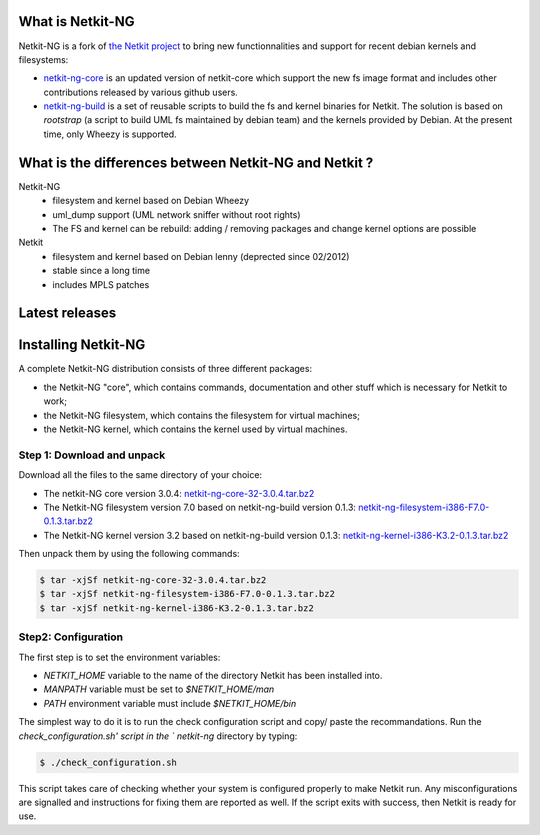 .. title: Netkit-NG Homepage
.. slug: index
.. date: 2014/10/29 10:26:17
.. type: text

What is Netkit-NG
=================

Netkit-NG is a fork of `the Netkit project`_ to bring new functionnalities and 
support for recent debian kernels and filesystems:

* `netkit-ng-core`_ is an updated version of netkit-core which support the new 
  fs image format and includes other contributions released by various github 
  users.
* `netkit-ng-build`_ is a set of reusable scripts to build the fs and kernel 
  binaries for Netkit. The solution is based on `rootstrap` (a script to build 
  UML fs maintained by debian team) and the kernels provided by Debian. At the 
  present time, only Wheezy is supported.

What is the differences between Netkit-NG and Netkit ?
======================================================

Netkit-NG
  * filesystem and kernel based on Debian Wheezy
  * uml_dump support (UML network sniffer without root rights)
  * The FS and kernel can be rebuild: adding / removing packages and change 
    kernel options are possible

Netkit
  * filesystem and kernel based on Debian lenny (deprected since 02/2012)
  * stable since a long time
  * includes MPLS patches

Latest releases
===============

.. post-list::
   :stop: 5

Installing Netkit-NG
====================

A complete Netkit-NG distribution consists of three different packages:

* the Netkit-NG "core", which contains commands, documentation and other stuff 
  which is necessary for Netkit to work;
* the Netkit-NG filesystem, which contains the filesystem for virtual machines;
* the Netkit-NG kernel, which contains the kernel used by virtual machines.

Step 1: Download and unpack
---------------------------

Download all the files to the same directory of your choice:

* The netkit-NG core version 3.0.4: `netkit-ng-core-32-3.0.4.tar.bz2`_
* The Netkit-NG filesystem version 7.0 based on netkit-ng-build version 0.1.3: 
  `netkit-ng-filesystem-i386-F7.0-0.1.3.tar.bz2`_
* The Netkit-NG kernel version 3.2 based on netkit-ng-build version 0.1.3: 
  `netkit-ng-kernel-i386-K3.2-0.1.3.tar.bz2`_


Then unpack them by using the following commands:

.. code-block:: sh

    $ tar -xjSf netkit-ng-core-32-3.0.4.tar.bz2
    $ tar -xjSf netkit-ng-filesystem-i386-F7.0-0.1.3.tar.bz2
    $ tar -xjSf netkit-ng-kernel-i386-K3.2-0.1.3.tar.bz2


Step2: Configuration
--------------------

The first step is to set the environment variables:

* `NETKIT_HOME` variable to the name of the directory Netkit has been 
  installed into. 
* `MANPATH` variable must be set to `$NETKIT_HOME/man`
* `PATH` environment variable must include `$NETKIT_HOME/bin`

The simplest way to do it is to run the check configuration script and copy/
paste the recommandations. Run the `check_configuration.sh' script in the `
netkit-ng` directory by typing:

.. code-block:: sh

    $ ./check_configuration.sh

This script takes care of checking whether your system is configured properly 
to make Netkit run. Any misconfigurations are signalled and instructions for 
fixing them are reported as well. If the script exits with success, then 
Netkit is ready for use.

.. _`netkit-ng-build`: link://slug/build
.. _`netkit-ng-core`: link://slug/core
.. _`the Netkit project`: http://www.netkit.org/
.. _netkit-ng-core-32-3.0.4.tar.bz2: https://github.com/netkit-ng/netkit-ng-core/releases/download/3.0.4/netkit-ng-core-32-3.0.4.tar.bz2
.. _netkit-ng-filesystem-i386-F7.0-0.1.3.tar.bz2: https://github.com/netkit-ng/netkit-ng-build/releases/download/0.1.3/netkit-ng-filesystem-i386-F7.0-0.1.3.tar.bz2
.. _netkit-ng-kernel-i386-K3.2-0.1.3.tar.bz2: https://github.com/netkit-ng/netkit-ng-build/releases/download/0.1.3/netkit-ng-kernel-i386-K3.2-0.1.3.tar.bz2
